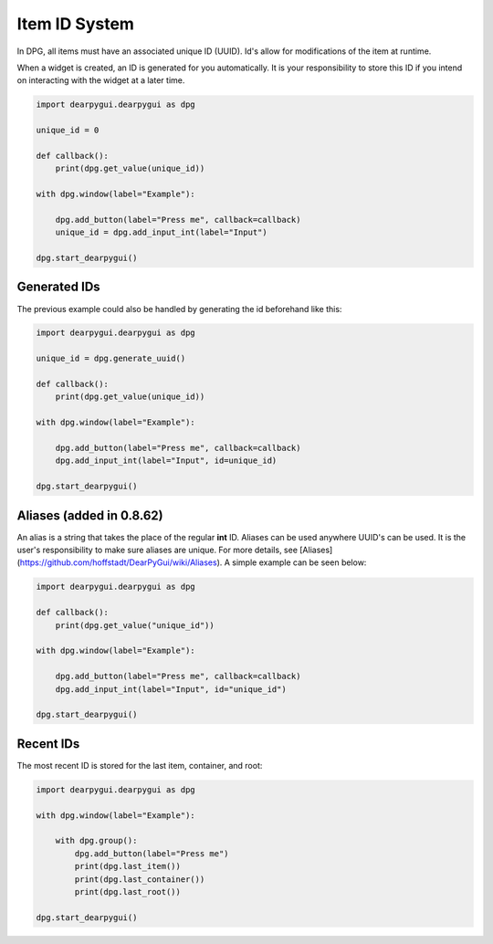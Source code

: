Item ID System
==============

In DPG, all items must have an associated unique ID (UUID).
Id's allow for modifications of the item at runtime.

When a widget is created, an ID is generated for you automatically.
It is your responsibility to store this ID if you intend on interacting
with the widget at a later time.

.. code-block:: python

    import dearpygui.dearpygui as dpg

    unique_id = 0

    def callback():
        print(dpg.get_value(unique_id))

    with dpg.window(label="Example"):

        dpg.add_button(label="Press me", callback=callback)
        unique_id = dpg.add_input_int(label="Input")

    dpg.start_dearpygui()


Generated IDs
-------------
The previous example could also be handled by generating the id beforehand like this:

.. code-block:: python

    import dearpygui.dearpygui as dpg

    unique_id = dpg.generate_uuid()

    def callback():
        print(dpg.get_value(unique_id))

    with dpg.window(label="Example"):

        dpg.add_button(label="Press me", callback=callback)
        dpg.add_input_int(label="Input", id=unique_id)

    dpg.start_dearpygui()

Aliases (added in 0.8.62)
-------------------------

An alias is a string that takes the place of the regular **int** ID. Aliases can be used anywhere UUID's can be used. It is the user's responsibility to make sure aliases are unique. For more details, see [Aliases](https://github.com/hoffstadt/DearPyGui/wiki/Aliases).
A simple example can be seen below:

.. code-block:: python

    import dearpygui.dearpygui as dpg

    def callback():
        print(dpg.get_value("unique_id"))

    with dpg.window(label="Example"):

        dpg.add_button(label="Press me", callback=callback)
        dpg.add_input_int(label="Input", id="unique_id")

    dpg.start_dearpygui()

Recent IDs
-------------
The most recent ID is stored for the last item, container, and root:

.. code-block:: python

    import dearpygui.dearpygui as dpg

    with dpg.window(label="Example"):

        with dpg.group():
            dpg.add_button(label="Press me")
            print(dpg.last_item())
            print(dpg.last_container())
            print(dpg.last_root())

    dpg.start_dearpygui()